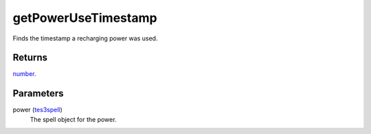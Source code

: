 getPowerUseTimestamp
====================================================================================================

Finds the timestamp a recharging power was used.

Returns
----------------------------------------------------------------------------------------------------

`number`_.

Parameters
----------------------------------------------------------------------------------------------------

power (`tes3spell`_)
    The spell object for the power.

.. _`tes3spell`: ../../../lua/type/tes3spell.html
.. _`number`: ../../../lua/type/number.html
